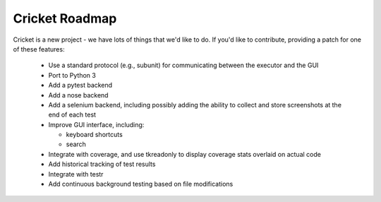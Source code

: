 Cricket Roadmap
===============

Cricket is a new project - we have lots of things that we'd like to do. If
you'd like to contribute, providing a patch for one of these features:

 * Use a standard protocol (e.g., subunit) for communicating between the
   executor and the GUI

 * Port to Python 3

 * Add a pytest backend

 * Add a nose backend

 * Add a selenium backend, including possibly adding the ability to collect
   and store screenshots at the end of each test

 * Improve GUI interface, including:

   - keyboard shortcuts

   - search

 * Integrate with coverage, and use tkreadonly to display coverage stats
   overlaid on actual code

 * Add historical tracking of test results

 * Integrate with testr

 * Add continuous background testing based on file modifications
